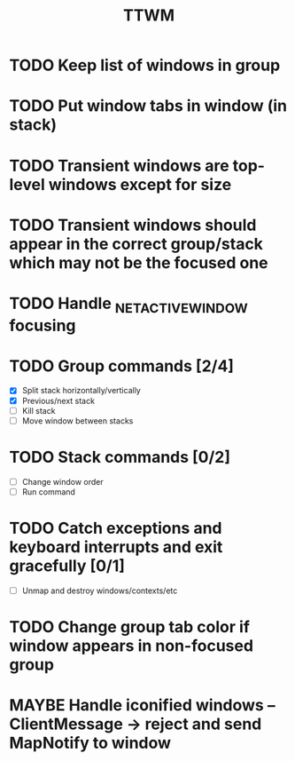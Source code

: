 #+title: TTWM

* TODO Keep list of windows in group
* TODO Put window tabs in window (in stack)
* TODO Transient windows are top-level windows except for size
* TODO Transient windows should appear in the correct group/stack which may not be the focused one
* TODO Handle _NET_ACTIVE_WINDOW focusing

* TODO Group commands [2/4]
  - [X] Split stack horizontally/vertically
  - [X] Previous/next stack
  - [ ] Kill stack
  - [ ] Move window between stacks

* TODO Stack commands [0/2]
  - [ ] Change window order
  - [ ] Run command

* TODO Catch exceptions and keyboard interrupts and exit gracefully [0/1]
  - [ ] Unmap and destroy windows/contexts/etc

* TODO Change group tab color if window appears in non-focused group

* MAYBE Handle iconified windows -- ClientMessage -> reject and send MapNotify to window

